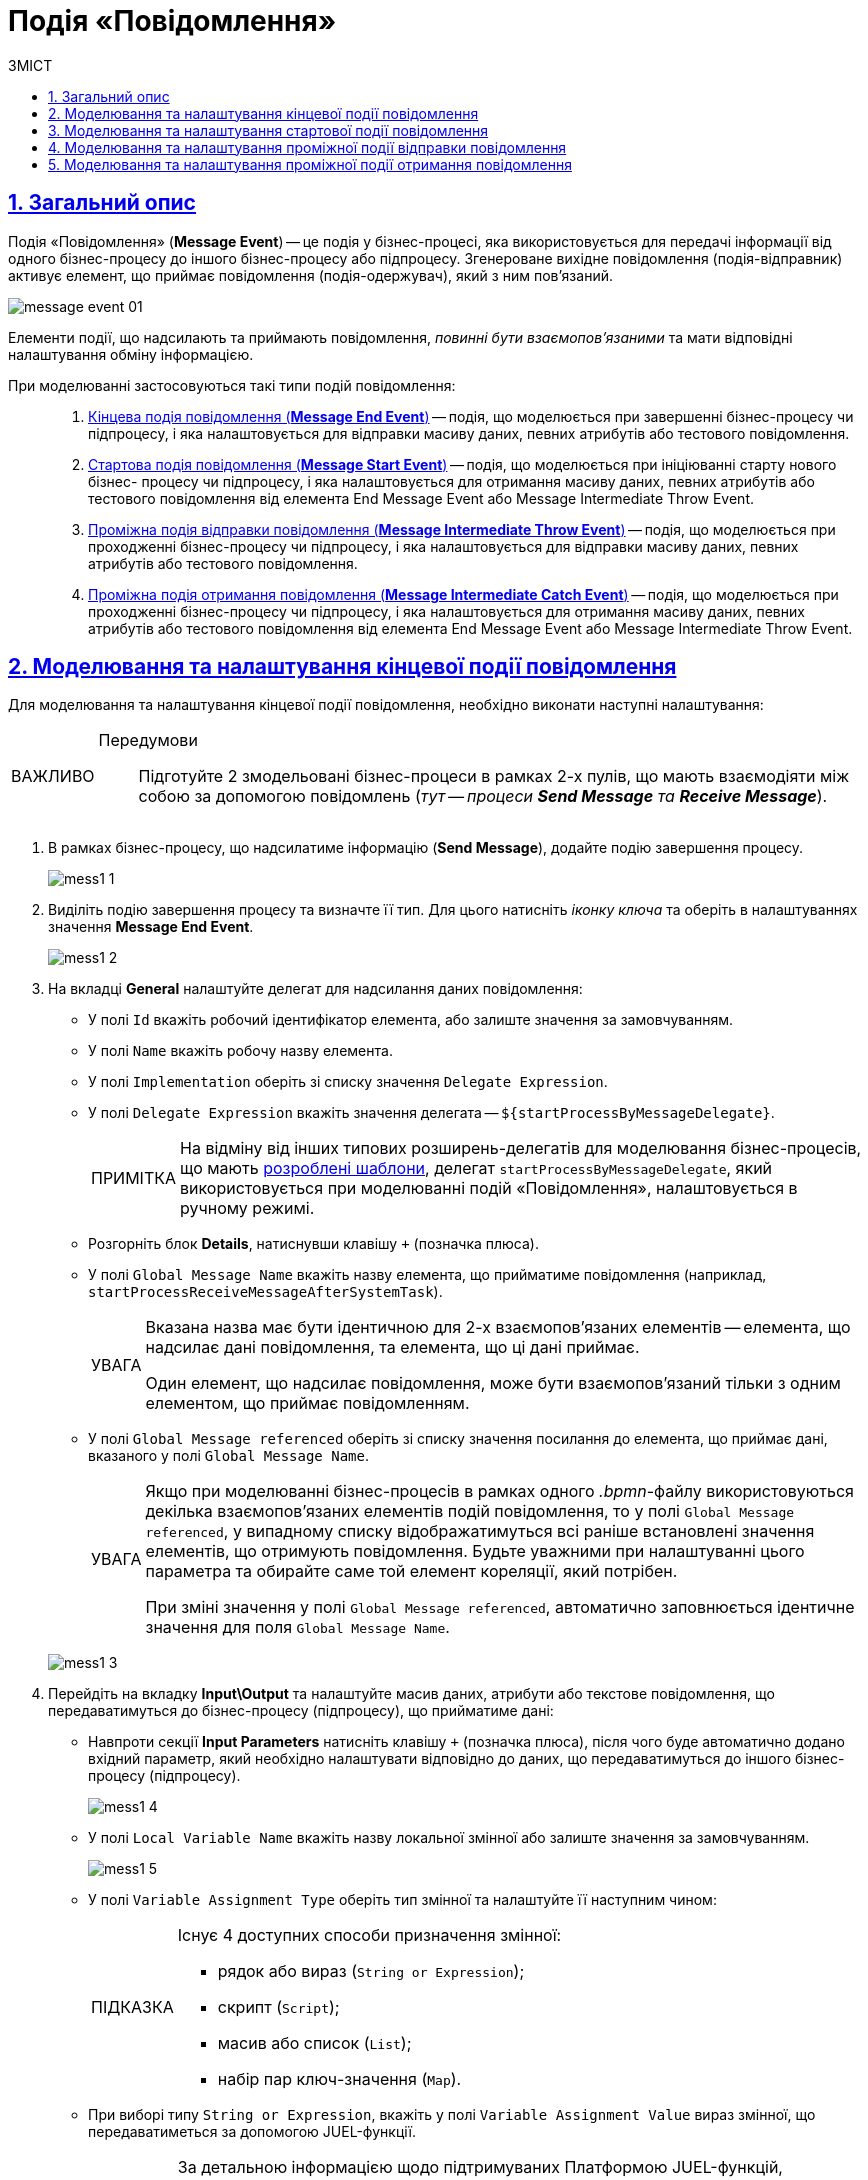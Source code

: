 :toc-title: ЗМІСТ
:toc: auto
:toclevels: 5
:experimental:
:important-caption:     ВАЖЛИВО
:note-caption:          ПРИМІТКА
:tip-caption:           ПІДКАЗКА
:warning-caption:       ПОПЕРЕДЖЕННЯ
:caution-caption:       УВАГА
:example-caption:           Приклад
:figure-caption:            Зображення
:table-caption:             Таблиця
:appendix-caption:          Додаток
:sectnums:
:sectnumlevels: 5
:sectanchors:
:sectlinks:
:partnums:

= Подія «Повідомлення»

== Загальний опис

Подія «Повідомлення» (*Message Event*) -- це подія у бізнес-процесі, яка використовується для передачі інформації від одного бізнес-процесу до іншого бізнес-процесу або підпроцесу. Згенероване вихідне повідомлення (подія-відправник) активує елемент, що приймає повідомлення (подія-одержувач), який з ним пов'язаний.

image:bp-modeling/bp/events/message-event/message-event-01.png[]

Елементи події, що надсилають та приймають повідомлення, _повинні бути взаємопов'язаними_ та мати відповідні налаштування обміну інформацією.

При моделюванні застосовуються такі типи подій повідомлення: ::

. xref:#message-end-event[Кінцева подія повідомлення (*Message End Event*)] -- подія, що моделюється при завершенні бізнес-процесу чи підпроцесу, і яка налаштовується для відправки масиву даних, певних атрибутів або тестового повідомлення.

. xref:#message-start-event[Стартова подія повідомлення (*Message Start Event*)] -- подія, що моделюється при ініціюванні старту нового бізнес- процесу чи підпроцесу, і яка налаштовується для отримання масиву даних, певних атрибутів або тестового повідомлення від елемента End Message Event або Message Intermediate Throw Event.

. xref:#message-intermediate-throw-event[Проміжна подія відправки повідомлення (*Message Intermediate Throw Event*)] -- подія, що моделюється при проходженні бізнес-процесу чи підпроцесу, і яка налаштовується для відправки масиву даних, певних атрибутів або тестового повідомлення.

. xref:#message-intermediate-catch-event[Проміжна подія отримання повідомлення (*Message Intermediate Catch Event*)] -- подія, що моделюється при проходженні бізнес-процесу чи підпроцесу, і яка налаштовується для отримання масиву даних, певних атрибутів або тестового повідомлення від елемента End Message Event або Message Intermediate Throw Event.

[#message-end-event]
== Моделювання та налаштування кінцевої події повідомлення

Для моделювання та налаштування кінцевої події повідомлення, необхідно виконати наступні налаштування:

[IMPORTANT]
====
Передумови ::

Підготуйте 2 змодельовані бізнес-процеси в рамках 2-х пулів, що мають взаємодіяти між собою за допомогою повідомлень (_тут -- процеси *Send Message* та *Receive Message_*).
====

. В рамках бізнес-процесу, що надсилатиме інформацію (*Send Message*), додайте подію завершення процесу.

+
image:bp-modeling/bp/events/message-event/mess1_1.png[]

. Виділіть подію завершення процесу та визначте її тип. Для цього натисніть _іконку ключа_ та оберіть в налаштуваннях значення *Message End Event*.

+
image:bp-modeling/bp/events/message-event/mess1_2.png[]

. На вкладці *General* налаштуйте делегат для надсилання даних повідомлення:

* У полі `Id` вкажіть робочий ідентифікатор елемента, або залиште значення за замовчуванням.
* У полі `Name` вкажіть робочу назву елемента.
* У полі `Implementation` оберіть зі списку значення `Delegate Expression`.
* У полі `Delegate Expression` вкажіть значення делегата -- `${startProcessByMessageDelegate}`.
+
NOTE: На відміну від інших типових розширень-делегатів для моделювання бізнес-процесів, що мають xref:bp-modeling/bp/element-templates/bp-element-templates-installation-configuration.adoc[розроблені шаблони], делегат `startProcessByMessageDelegate`, який використовується при моделюванні подій «Повідомлення», налаштовується в ручному режимі.

* Розгорніть блок *Details*, натиснувши клавішу `+` (позначка плюса).
* У полі `Global Message Name` вкажіть назву елемента, що прийматиме повідомлення (наприклад, `startProcessReceiveMessageAfterSystemTask`).
+
[CAUTION]
====
Вказана назва має бути ідентичною для 2-х взаємопов'язаних елементів -- елемента, що надсилає дані повідомлення, та елемента, що ці дані приймає.

Один елемент, що надсилає повідомлення, може бути взаємопов'язаний тільки з одним елементом, що приймає повідомленням.
====

* У полі `Global Message referenced` оберіть зі списку значення посилання до елемента, що приймає дані, вказаного у полі `Global Message Name`.
+
[CAUTION]
====
Якщо при моделюванні бізнес-процесів в рамках одного _.bpmn_-файлу використовуються декілька взаємопов'язаних елементів подій повідомлення, то у полі `Global Message referenced`, у випадному списку відображатимуться всі раніше встановлені значення елементів, що отримують повідомлення. Будьте уважними при налаштуванні цього параметра та обирайте саме той елемент кореляції, який потрібен.

При зміні значення у полі `Global Message referenced`, автоматично заповнюється ідентичне значення для поля `Global Message Name`.
====

+
image:bp-modeling/bp/events/message-event/mess1_3.png[]

. Перейдіть на вкладку *Input\Output* та налаштуйте масив даних, атрибути або текстове повідомлення, що передаватимуться до бізнес-процесу (підпроцесу), що прийматиме дані:

* Навпроти секції *Input Parameters* натисніть клавішу `+` (позначка плюса), після чого буде автоматично додано вхідний параметр, який необхідно налаштувати відповідно до даних, що передаватимуться до іншого бізнес-процесу (підпроцесу).

+
image:bp-modeling/bp/events/message-event/mess1_4.png[]

* У полі `Local Variable Name` вкажіть назву локальної змінної або залиште значення за замовчуванням.

+
image:bp-modeling/bp/events/message-event/mess1_5.png[]

* У полі `Variable Assignment Type` оберіть тип змінної та налаштуйте її наступним чином:

+
[TIP]
====
Існує 4 доступних способи призначення змінної:

* рядок або вираз (`String or Expression`);
* скрипт (`Script`);
* масив або список (`List`);
* набір пар ключ-значення (`Map`).

====


* При виборі типу `String or Expression`, вкажіть у полі `Variable Assignment Value` вираз змінної, що передаватиметься за допомогою JUEL-функції.

+
[TIP]
====
За детальною інформацією щодо підтримуваних Платформою JUEL-функцій, зверніться до сторінки xref:bp-modeling/bp/modeling-facilitation/modelling-with-juel-functions.adoc[].
====

+
image:bp-modeling/bp/events/message-event/mess1_6.png[]

* При виборі типу `Script`, вкажіть дані скрипту у полях `Script Format`, `Script Type` та `Script`.

+
image:bp-modeling/bp/events/message-event/mess1_7.png[]

* При виборі типу `List`, натисніть `+` (`Add Value`) та у полі `Value` вкажіть значення змінної (текст або за допомогою JUEL-функції).

+
image:bp-modeling/bp/events/message-event/mess1_8.png[]

* При виборі типу `Map`, натисніть кнопку `+` (`Add Entry`) , у полі `Key` вкажіть назву змінної, а в полі `Value` вкажіть значення змінної (текст або за допомогою JUEL-функцій).

+
image:bp-modeling/bp/events/message-event/mess1_9.png[]

* За необхідності, навпроти секції *Input Parameters* натисніть кнопку `+` та сконфігуруйте значення наступної змінної.

.Приклади конфігурації змінних для кінцевої події повідомлення
====
image:bp-modeling/bp/events/message-event/mess1_10.png[]

image:bp-modeling/bp/events/message-event/mess1_11.png[]

TIP: Скористайтеся референтним прикладом бізнес-процесу для отримання деталей: link:{attachmentsdir}/bp-modeling/bp/message-event/Process_checkIntermediateThrowEvent.bpmn[_Process_checkIntermediateThrowEvent.bpmn_].
====

[#message-start-event]
== Моделювання та налаштування стартової події повідомлення

Для моделювання та налаштування стартової події повідомлення, необхідно виконати наступні налаштування:

[IMPORTANT]
====
Передумови ::

Підготуйте 2 змодельовані бізнес-процеси в рамках 2-х пулів, що мають взаємодіяти між собою за допомогою повідомлень (_тут -- процеси *Send Message* та *Receive Message_*).
====

. В рамках бізнес-процесу, що прийматиме інформацію (*Receive Message*), додайте стартову подію.

+
image:bp-modeling/bp/events/message-event/mess1_12.png[]

. Виділіть початкову подію та визначте її тип. Для цього натисніть _іконку ключа_ та оберіть в налаштуваннях значення *Message Start Event*.

+
image:bp-modeling/bp/events/message-event/mess1_13.png[]

. На вкладці *General* налаштуйте елемент для отримання даних повідомлення:

* У полі `Id` вкажіть робочий ідентифікатор елемента або залиште значення за замовчуванням.
* У полі `Name` вкажіть робочу назву елемента.
* Навпроти секції *Details* натисніть клавішу `+` (позначка плюса).
* У полі `Global Message Name` вкажіть назву елемента, що прийматиме дані, і значення якого було вказано для події повідомлення, що надсилатиме дані (End Message Event або Message Intermediate Throw Event).
Наприклад, `startProcessReceiveMessageAfterSystemTask`.

+
[CAUTION]
====
Вказана назва має бути ідентичною для 2-х взаємопов'язаних елементів -- елемента, що надсилає дані повідомлення, та елемента, що ці дані приймає.

Один елемент, що надсилає повідомлення, може бути взаємопов'язаний тільки з одним елементом, що приймає повідомленням.
====

* У полі `Global Message referenced` оберіть зі списку значення посилання елемента, що приймає дані, вказаного у полі `Global Message Name`.

+
[CAUTION]
====
Якщо при моделюванні бізнес-процесів в рамках одного _.bpmn_-файлу використовуються декілька взаємопов'язаних елементів подій повідомлення, то у полі `Global Message referenced`, у випадному списку відображатимуться всі раніше встановлені значення елементів, що отримують повідомлення. Будьте уважними при налаштуванні цього параметра та обирайте саме той елемент кореляції, який потрібен.

При зміні значення у полі `Global Message referenced`, автоматично заповнюється ідентичне значення для поля `Global Message Name`.
====

+
image:bp-modeling/bp/events/message-event/mess1_14.png[]

[#message-intermediate-throw-event]
== Моделювання та налаштування проміжної події відправки повідомлення

Для моделювання та налаштування проміжної події відправки повідомлення, необхідно виконати наступні налаштування:

[IMPORTANT]
====
Передумови ::

Підготуйте 2 змодельовані бізнес-процеси в рамках 2-х пулів, що мають взаємодіяти між собою за допомогою повідомлень (_тут -- процеси *Send Message* та *Receive Message_*).
====

. В рамках бізнес-процесу, що надсилатиме інформацію (*Send Message*), додайте проміжну подію (Intermediate/Boundary Event).

+
image:bp-modeling/bp/events/message-event/mess1_15.png[]

. Змоделюйте взаємодію між двома процесами.

+
image:bp-modeling/bp/events/message-event/mess1_16.png[]

. Виділіть проміжну подію та визначте її тип. Для цього натисніть _іконку ключа_ та оберіть в налаштуваннях значення *Message Intermediate Throw Event*.

+
image:bp-modeling/bp/events/message-event/mess1_17.png[]

. На вкладці *General* налаштуйте делегат для надсилання даних повідомлення:

* У полі `Id` вкажіть робочий ідентифікатор елемента, або залиште значення за замовчуванням.
* У полі `Name` вкажіть робочу назву елемента.
* У полі `Implementation` оберіть зі списку значення `Delegate Expression`.
* У полі `Delegate Expression` вкажіть значення делегата -- `${startProcessByMessageDelegate}`.
+
NOTE: На відміну від інших типових розширень-делегатів для моделювання бізнес-процесів, що мають xref:bp-modeling/bp/element-templates/bp-element-templates-installation-configuration.adoc[розроблені шаблони], делегат `startProcessByMessageDelegate`, який використовується при моделюванні подій «Повідомлення», налаштовується в ручному режимі.

* Розгорніть блок *Details*, натиснувши клавішу `+` (позначка плюса).
* У полі `Global Message Name` вкажіть назву елемента, що прийматиме повідомлення (наприклад, `startProcessReceiveMessageExec`).

+
[CAUTION]
====
Вказана назва має бути ідентичною для 2-х взаємопов'язаних елементів -- елемента, що надсилає дані повідомлення, та елемента, що ці дані приймає.

Один елемент, що надсилає повідомлення, може бути взаємопов'язаний тільки з одним елементом, що приймає повідомленням.
====

* У полі `Global Message referenced` оберіть зі списку значення посилання до елемента, що приймає дані, вказаного у полі `Global Message Name`.

+
[CAUTION]
====
Якщо при моделюванні бізнес-процесів в рамках одного _.bpmn_-файлу використовуються декілька взаємопов'язаних елементів подій повідомлення, то у полі `Global Message referenced`, у випадному списку відображатимуться всі раніше встановлені значення елементів, що отримують повідомлення. Будьте уважними при налаштуванні цього параметра та обирайте саме той елемент кореляції, який потрібен.

При зміні значення у полі `Global Message referenced`, автоматично заповнюється ідентичне значення для поля `Global Message Name`.
====

+
image:bp-modeling/bp/events/message-event/mess1_18.png[]

. Перейдіть на вкладку *Input\Output* та налаштуйте масив даних, атрибути або текстове повідомлення, що передаються іншому бізнес-процесу (підпроцесу).

TIP: Налаштування input/output-параметрів делегата детально описані у розділі xref:#message-end-event[].


.Приклади конфігурації змінних для проміжної події відправки повідомлення
====
image:bp-modeling/bp/events/message-event/mess1_19.png[]

image:bp-modeling/bp/events/message-event/mess1_20.png[]

TIP: Скористайтеся референтним прикладом бізнес-процесу для отримання деталей: link:{attachmentsdir}/bp-modeling/bp/message-event/Process_checkIntermediateThrowEvent.bpmn[_Process_checkIntermediateThrowEvent.bpmn_].
====

[#message-intermediate-catch-event]
== Моделювання та налаштування проміжної події отримання повідомлення

Для моделювання та налаштування проміжної події отримання повідомлення, необхідно виконати наступні налаштування:

[IMPORTANT]
====
Передумови ::

Підготуйте 2 змодельовані бізнес-процеси в рамках 2-х пулів, що мають взаємодіяти між собою за допомогою повідомлень (_тут -- процеси *Send Message* та *Receive Message_*).
====

. В рамках бізнес-процесу, що прийматиме інформацію (_тут -- *Receive Message_*), додайте проміжну подію.

+
image:bp-modeling/bp/events/message-event/mess1_21.png[]

. Виділіть проміжну подію та визначте її тип. Для цього натисніть _іконку ключа_ та оберіть в налаштуваннях значення *Message Intermediate Catch Event*.

+
image:bp-modeling/bp/events/message-event/mess1_22.png[]

. На вкладці *General* налаштуйте елемент для отримання даних повідомлення:

* У полі `Id` вкажіть робочий ідентифікатор елемента або залиште значення за замовчуванням.
* У полі `Name` вкажіть робочу назву елемента.
* Навпроти секції *Details* натисніть клавішу `+` (позначка плюса).
* У полі `Global Message Name` вкажіть назву елемента, що прийматиме дані, і значення якого було вказано для події повідомлення, що надсилатиме дані (End Message Event або Message Intermediate Throw Event).
Наприклад, `sendIntermediateMessage`.

+
[CAUTION]
====
Вказана назва має бути ідентичною для 2-х взаємопов'язаних елементів -- елемента, що надсилає дані повідомлення, та елемента, що ці дані приймає.

Один елемент, що надсилає повідомлення, може бути взаємопов'язаний тільки з одним елементом, що приймає повідомленням.
====

* У полі `Global Message referenced` оберіть зі списку значення посилання елемента, що приймає дані, вказаного у полі `Global Message Name`.

+
[CAUTION]
====
Якщо при моделюванні бізнес-процесів в рамках одного _.bpmn_-файлу використовуються декілька взаємопов'язаних елементів подій повідомлення, то у полі `Global Message referenced`, у випадному списку відображатимуться всі раніше встановлені значення елементів, що отримують повідомлення. Будьте уважними при налаштуванні цього параметра та обирайте саме той елемент кореляції, який потрібен.

При зміні значення у полі `Global Message referenced`, автоматично заповнюється ідентичне значення для поля `Global Message Name`.
====

+
image:bp-modeling/bp/events/message-event/mess1_23.png[]